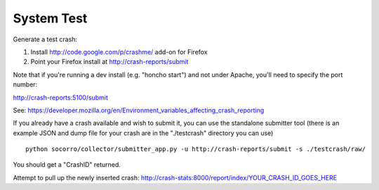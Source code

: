 .. index:: systemtest

.. _systemtest-chapter:

System Test
-----------

Generate a test crash:

1) Install http://code.google.com/p/crashme/ add-on for Firefox
2) Point your Firefox install at http://crash-reports/submit

Note that if you're running a dev install (e.g. "honcho start") and 
not under Apache, you'll need to specify the port number:

http://crash-reports:5100/submit

See: https://developer.mozilla.org/en/Environment_variables_affecting_crash_reporting

If you already have a crash available and wish to submit it, you can
use the standalone submitter tool (there is an example JSON and dump
file for your crash are in the "./testcrash" directory you can use)
::
  python socorro/collector/submitter_app.py -u http://crash-reports/submit -s ./testcrash/raw/

You should get a "CrashID" returned.

Attempt to pull up the newly inserted crash: http://crash-stats:8000/report/index/YOUR_CRASH_ID_GOES_HERE
